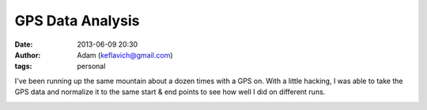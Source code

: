 GPS Data Analysis
#################
:date: 2013-06-09 20:30
:author: Adam (keflavich@gmail.com)
:tags: personal

I've been running up the same mountain about a dozen times with a GPS on.  With
a little hacking, I was able to take the GPS data and normalize it to the same
start & end points to see how well I did on different runs.  

.. image:: |filename|/images/sanitas_timevsdist.png
    :width: 800
